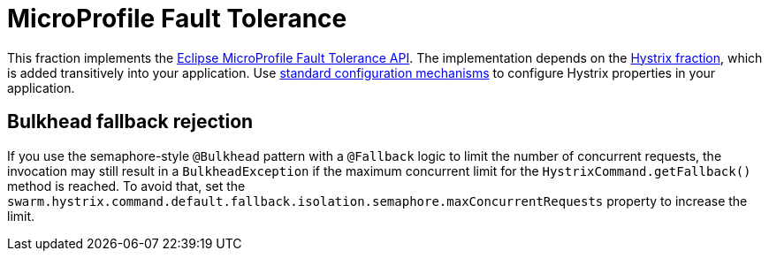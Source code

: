 [id='microprofile-fault-tolerance']
= MicroProfile Fault Tolerance

This fraction implements the https://github.com/eclipse/microprofile-fault-tolerance[Eclipse MicroProfile Fault Tolerance API^].
The implementation depends on the xref:_hystrix[Hystrix fraction], which is added transitively into your application.
Use xref:configuring-a-thorntail-application_{context}[standard configuration mechanisms] to configure Hystrix properties in your application.

== Bulkhead fallback rejection

If you use the semaphore-style `@Bulkhead` pattern with a `@Fallback` logic to limit the number of concurrent requests, the invocation may still result in a `BulkheadException` if the maximum concurrent limit for the `HystrixCommand.getFallback()` method is reached.
To avoid that, set the `swarm.hystrix.command.default.fallback.isolation.semaphore.maxConcurrentRequests` property to increase the limit.

